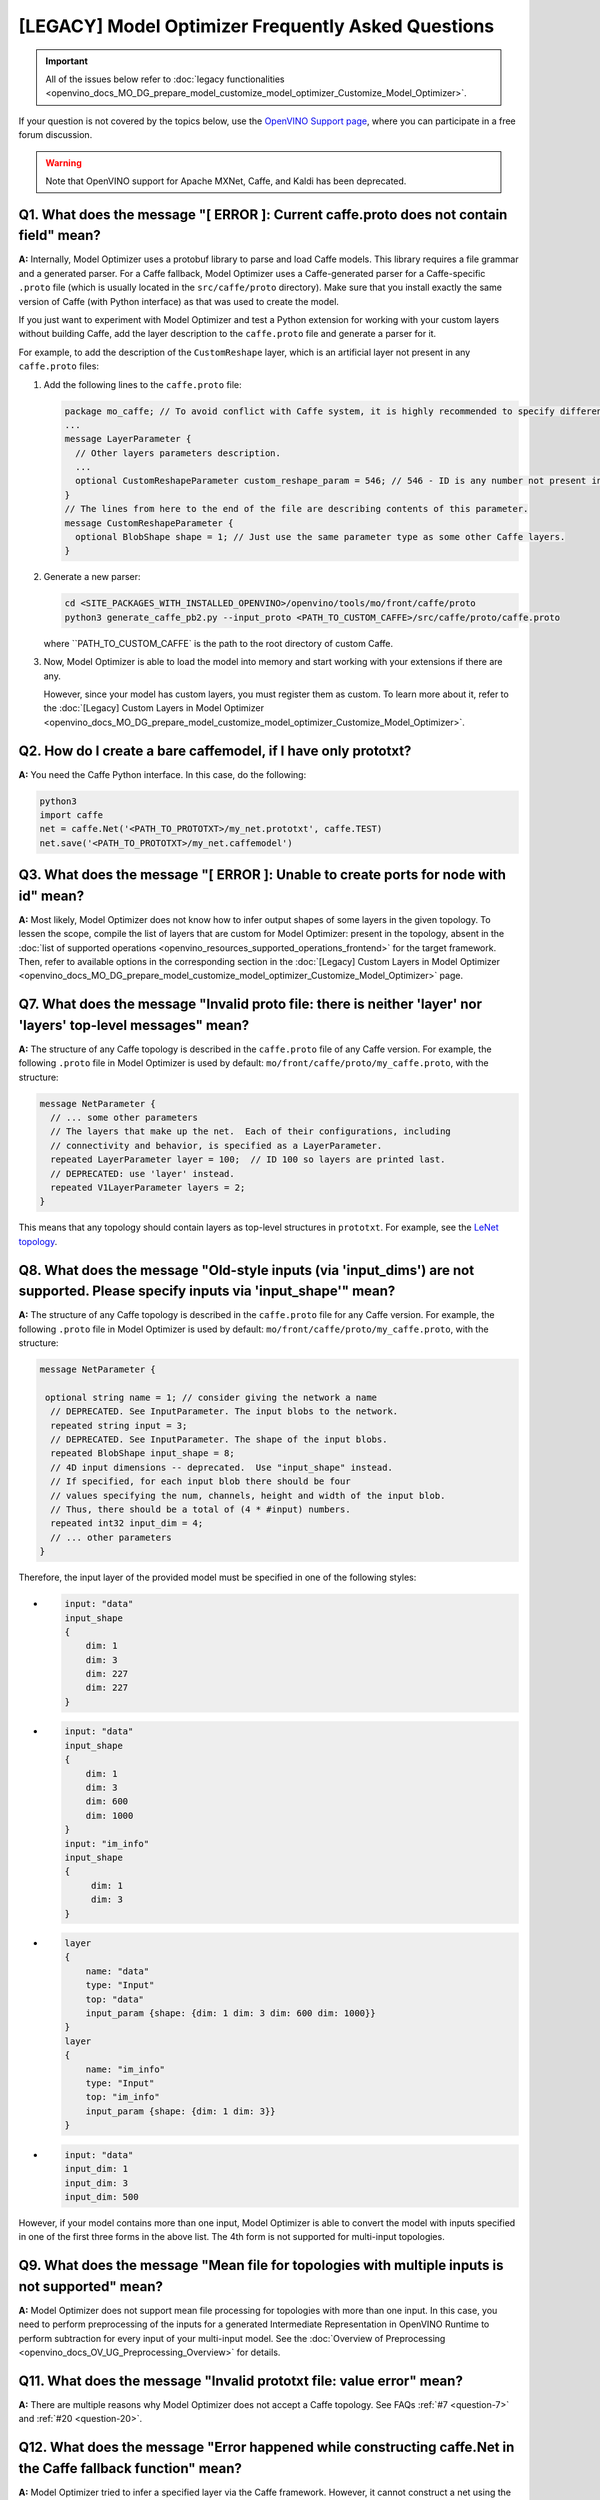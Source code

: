 .. {#openvino_docs_MO_DG_prepare_model_Model_Optimizer_FAQ}

[LEGACY] Model Optimizer Frequently Asked Questions
===========================================================


.. important::

   All of the issues below refer to :doc:`legacy functionalities <openvino_docs_MO_DG_prepare_model_customize_model_optimizer_Customize_Model_Optimizer>`.

If your question is not covered by the topics below, use the
`OpenVINO Support page <https://community.intel.com/t5/Intel-Distribution-of-OpenVINO/bd-p/distribution-openvino-toolkit>`__,
where you can participate in a free forum discussion.

.. warning::

   Note that OpenVINO support for Apache MXNet, Caffe, and Kaldi has been deprecated.

.. _question-1:

Q1. What does the message "[ ERROR ]: Current caffe.proto does not contain field" mean?
#####################################################################################################################################################

**A:** Internally, Model Optimizer uses a protobuf library to parse and load Caffe models. This library requires a file grammar and a generated parser. For a Caffe fallback, Model Optimizer uses a Caffe-generated parser for a Caffe-specific ``.proto`` file (which is usually located in the ``src/caffe/proto`` directory). Make sure that you install exactly the same version of Caffe (with Python interface) as that was used to create the model.

If you just want to experiment with Model Optimizer and test a Python extension for working with your custom
layers without building Caffe, add the layer description to the ``caffe.proto`` file and generate a parser for it.

For example, to add the description of the ``CustomReshape`` layer, which is an artificial layer not present in any ``caffe.proto`` files:

1. Add the following lines to the ``caffe.proto`` file:

   .. code-block:: shell

      package mo_caffe; // To avoid conflict with Caffe system, it is highly recommended to specify different package name.
      ...
      message LayerParameter {
        // Other layers parameters description.
        ...
        optional CustomReshapeParameter custom_reshape_param = 546; // 546 - ID is any number not present in caffe.proto.
      }
      // The lines from here to the end of the file are describing contents of this parameter.
      message CustomReshapeParameter {
        optional BlobShape shape = 1; // Just use the same parameter type as some other Caffe layers.
      }


2. Generate a new parser:

   .. code-block:: shell

      cd <SITE_PACKAGES_WITH_INSTALLED_OPENVINO>/openvino/tools/mo/front/caffe/proto
      python3 generate_caffe_pb2.py --input_proto <PATH_TO_CUSTOM_CAFFE>/src/caffe/proto/caffe.proto


   where ``PATH_TO_CUSTOM_CAFFE` is the path to the root directory of custom Caffe.

3. Now, Model Optimizer is able to load the model into memory and start working with your extensions if there are any.

   However, since your model has custom layers, you must register them as custom. To learn more about it, refer to the :doc:`[Legacy] Custom Layers in Model Optimizer <openvino_docs_MO_DG_prepare_model_customize_model_optimizer_Customize_Model_Optimizer>`.

.. _question-2:

Q2. How do I create a bare caffemodel, if I have only prototxt?
#####################################################################################################################################################

**A:** You need the Caffe Python interface. In this case, do the following:

.. code-block:: shell

   python3
   import caffe
   net = caffe.Net('<PATH_TO_PROTOTXT>/my_net.prototxt', caffe.TEST)
   net.save('<PATH_TO_PROTOTXT>/my_net.caffemodel')


.. _question-3:

Q3. What does the message "[ ERROR ]: Unable to create ports for node with id" mean?
#####################################################################################################################################################

**A:** Most likely, Model Optimizer does not know how to infer output shapes of some layers in the given topology.
To lessen the scope, compile the list of layers that are custom for Model Optimizer: present in the topology,
absent in the :doc:`list of supported operations <openvino_resources_supported_operations_frontend>` for the target framework.
Then, refer to available options in the corresponding section in the  :doc:`[Legacy] Custom Layers in Model Optimizer <openvino_docs_MO_DG_prepare_model_customize_model_optimizer_Customize_Model_Optimizer>` page.

.. _question-7:

Q7. What does the message "Invalid proto file: there is neither 'layer' nor 'layers' top-level messages" mean?
#####################################################################################################################################################

**A:** The structure of any Caffe topology is described in the ``caffe.proto`` file of any Caffe version. For example, the following ``.proto`` file in Model Optimizer is used by default: ``mo/front/caffe/proto/my_caffe.proto``, with the structure:

.. code-block:: sh

   message NetParameter {
     // ... some other parameters
     // The layers that make up the net.  Each of their configurations, including
     // connectivity and behavior, is specified as a LayerParameter.
     repeated LayerParameter layer = 100;  // ID 100 so layers are printed last.
     // DEPRECATED: use 'layer' instead.
     repeated V1LayerParameter layers = 2;
   }


This means that any topology should contain layers as top-level structures in ``prototxt``. For example, see the `LeNet topology <https://github.com/BVLC/caffe/blob/master/examples/mnist/lenet.prototxt>`__.

.. _question-8:

Q8. What does the message "Old-style inputs (via 'input_dims') are not supported. Please specify inputs via 'input_shape'" mean?
#####################################################################################################################################################

**A:** The structure of any Caffe topology is described in the ``caffe.proto`` file for any Caffe version. For example, the following ``.proto`` file in Model Optimizer is used by default: ``mo/front/caffe/proto/my_caffe.proto``, with the structure:

.. code-block:: sh

   message NetParameter {

    optional string name = 1; // consider giving the network a name
     // DEPRECATED. See InputParameter. The input blobs to the network.
     repeated string input = 3;
     // DEPRECATED. See InputParameter. The shape of the input blobs.
     repeated BlobShape input_shape = 8;
     // 4D input dimensions -- deprecated.  Use "input_shape" instead.
     // If specified, for each input blob there should be four
     // values specifying the num, channels, height and width of the input blob.
     // Thus, there should be a total of (4 * #input) numbers.
     repeated int32 input_dim = 4;
     // ... other parameters
   }


Therefore, the input layer of the provided model must be specified in one of the following styles:

*

  .. code-block:: sh

     input: "data"
     input_shape
     {
         dim: 1
         dim: 3
         dim: 227
         dim: 227
     }


*

  .. code-block:: sh

     input: "data"
     input_shape
     {
         dim: 1
         dim: 3
         dim: 600
         dim: 1000
     }
     input: "im_info"
     input_shape
     {
          dim: 1
          dim: 3
     }

*

  .. code-block:: sh

     layer
     {
         name: "data"
         type: "Input"
         top: "data"
         input_param {shape: {dim: 1 dim: 3 dim: 600 dim: 1000}}
     }
     layer
     {
         name: "im_info"
         type: "Input"
         top: "im_info"
         input_param {shape: {dim: 1 dim: 3}}
     }

*

  .. code-block:: sh

     input: "data"
     input_dim: 1
     input_dim: 3
     input_dim: 500


However, if your model contains more than one input, Model Optimizer is able to convert the model with inputs specified in one of the first three forms in the above list. The 4th form is not supported for multi-input topologies.

.. _question-9:

Q9. What does the message "Mean file for topologies with multiple inputs is not supported" mean?
#####################################################################################################################################################

**A:** Model Optimizer does not support mean file processing for topologies with more than one input. In this case, you need to perform preprocessing of the inputs for a generated Intermediate Representation in OpenVINO Runtime to perform subtraction for every input of your multi-input model. See the :doc:`Overview of Preprocessing <openvino_docs_OV_UG_Preprocessing_Overview>` for details.

.. _question-11:

Q11. What does the message "Invalid prototxt file: value error" mean?
#####################################################################################################################################################

**A:** There are multiple reasons why Model Optimizer does not accept a Caffe topology. See FAQs :ref:`#7 <question-7>` and :ref:`#20 <question-20>`.

.. _question-12:

Q12. What does the message "Error happened while constructing caffe.Net in the Caffe fallback function" mean?
#####################################################################################################################################################

**A:** Model Optimizer tried to infer a specified layer via the Caffe framework. However, it cannot construct a net using the Caffe Python interface. Make sure that your ``caffemodel`` and ``prototxt`` files are correct. To ensure that the problem is not in the ``prototxt`` file, see FAQ :ref:`#2 <question-2>`.

.. _question-13:

Q13. What does the message "Cannot infer shapes due to exception in Caffe" mean?
#####################################################################################################################################################

**A:** Model Optimizer tried to infer a custom layer via the Caffe framework, but the model could not be inferred using Caffe. This might happen if you try to convert the model with some noise weights and biases, which conflict with layers that have dynamic shapes. You should write your own extension for every custom layer your topology might have. For more details, refer to the :doc:`[Legacy] Model Optimizer Extensibility <openvino_docs_MO_DG_prepare_model_customize_model_optimizer_Customize_Model_Optimizer>` page.

.. _question-14:

Q14. What does the message "Cannot infer shape for node {} because there is no Caffe available. Please register python infer function for op or use Caffe for shape inference" mean?
####################################################################################################################################################################################

**A:** Your model contains a custom layer and you have correctly registered it with the ``CustomLayersMapping.xml`` file. These steps are required to offload shape inference of the custom layer with the help of the system Caffe. However, Model Optimizer could not import a Caffe package. Make sure that you have built Caffe with a ``pycaffe`` target and added it to the ``PYTHONPATH`` environment variable. At the same time, it is highly recommended to avoid dependency on Caffe and write your own Model Optimizer extension for your custom layer. For more information, refer to FAQ :ref:`#44 <question-44>`.

.. _question-15:

Q15. What does the message "Framework name can not be deduced from the given options. Use --framework to choose one of Caffe, TensorFlow, MXNet" mean?
######################################################################################################################################################

**A:** You have run Model Optimizer without a flag ``--framework caffe|tf|mxnet``. Model Optimizer tries to deduce the framework by the extension of input model file (``.pb`` for TensorFlow, ``.caffemodel`` for Caffe, ``.params`` for Apache MXNet). Your input model might have a different extension and you need to explicitly set the source framework. For example, use ``--framework caffe``.

.. _question-16:

Q16. What does the message "Input shape is required to convert MXNet model. Please provide it with --input_shape" mean?
#####################################################################################################################################################

**A:** Input shape was not provided. That is mandatory for converting an MXNet model to the OpenVINO Intermediate Representation, because MXNet models do not contain information about input shapes. Use the ``--input_shape`` flag to specify it. For more information about using the ``--input_shape``, refer to FAQ :ref:`#56 <question-56>`.

.. _question-17:

.. _question-18:

.. _question-19:

Q19. What does the message "Both --scale and --scale_values are defined. Specify either scale factor or scale values per input channels" mean?
#####################################################################################################################################################

**A:** The ``--scale`` option sets a scaling factor for all channels, while ``--scale_values`` sets a scaling factor per each channel. Using both of them simultaneously produces ambiguity, so you must use only one of them. For more information, refer to the **Using Framework-Agnostic Conversion Parameters** section: for :doc:`Converting a TensorFlow Model <openvino_docs_MO_DG_prepare_model_convert_model_Convert_Model_From_TensorFlow>`.

.. _question-20:

Q20. What does the message "Cannot find prototxt file: for Caffe please specify --input_proto - a protobuf file that stores topology and --input_model that stores pre-trained weights" mean?
##############################################################################################################################################################################################

**A:** Model Optimizer cannot find a ``.prototxt`` file for a specified model. By default, it must be located in the same directory as the input model with the same name (except extension). If any of these conditions is not satisfied, use ``--input_proto`` to specify the path to the ``.prototxt`` file.

.. _question-21:

.. _question-22:

Q22. What does the message "Failed to create directory .. . Permission denied!" mean?
#####################################################################################################################################################

**A:** Model Optimizer cannot create a directory specified via ``--output_dir``. Make sure that you have enough permissions to create the specified directory.

.. _question-23:

Q23. What does the message "Discovered data node without inputs and value" mean?
#####################################################################################################################################################

**A:** One of the layers in the specified topology might not have inputs or values. Make sure that the provided ``caffemodel`` and ``protobuf`` files are correct.

.. _question-24:

Q24. What does the message "Part of the nodes was not translated to IE. Stopped" mean?
#####################################################################################################################################################

**A:** Some of the operations are not supported by OpenVINO Runtime and cannot be translated to OpenVINO Intermediate Representation. You can extend Model Optimizer by allowing generation of new types of operations and implement these operations in the dedicated OpenVINO plugins. For more information, refer to the :doc:`OpenVINO Extensibility Mechanism <openvino_docs_Extensibility_UG_Intro>` guide.

.. _question-25:

Q25. What does the message "While creating an edge from .. to .. : node name is undefined in the graph. Check correctness of the input model" mean?
#####################################################################################################################################################

**A:** Model Optimizer cannot build a graph based on a specified model. Most likely, it is incorrect.

.. _question-26:

Q26. What does the message "Node does not exist in the graph" mean?
#####################################################################################################################################################

**A:** You might have specified an output node via the ``--output`` flag that does not exist in a provided model. Make sure that the specified output is correct and this node exists in the current model.

.. _question-27:

Q27. What does the message "--input parameter was provided. Other inputs are needed for output computation. Provide more inputs or choose another place to cut the net" mean?
##############################################################################################################################################################################

**A:** Most likely, Model Optimizer tried to cut the model by a specified input. However, other inputs are needed.

.. _question-28:

Q28. What does the message "Placeholder node does not have an input port, but input port was provided" mean?
#####################################################################################################################################################

**A:** You might have specified a placeholder node with an input node, while the placeholder node does not have it in the model.

.. _question-29:

Q29. What does the message "Port index is out of number of available input ports for node" mean?
#####################################################################################################################################################

**A:** This error occurs when an incorrect input port is specified with the ``--input`` command line argument. When using ``--input``, you may optionally specify an input port in the form: ``X:node_name``, where ``X`` is an integer index of the input port starting from 0 and ``node_name`` is the name of a node in the model. This error occurs when the specified input port ``X`` is not in the range 0..(n-1), where n is the number of input ports for the node. Specify a correct port index, or do not use it if it is not needed.

.. _question-30:

Q30. What does the message "Node has more than 1 input and input shapes were provided. Try not to provide input shapes or specify input port with PORT:NODE notation, where PORT is an integer" mean?
######################################################################################################################################################################################################

**A:** This error occurs when an incorrect combination of the ``--input`` and ``--input_shape`` command line options is used. Using both ``--input`` and ``--input_shape`` is valid only if ``--input`` points to the ``Placeholder`` node, a node with one input port or ``--input`` has the form ``PORT:NODE``, where ``PORT`` is an integer port index of input for node ``NODE``. Otherwise, the combination of ``--input`` and ``--input_shape`` is incorrect.


.. _question-31:

Q31. What does the message "Input port > 0 in --input is not supported if --input_shape is not provided. Node: NAME_OF_THE_NODE. Omit port index and all input ports will be replaced by placeholders. Or provide --input_shape" mean?
#######################################################################################################################################################################################################################################

**A:** When using the ``PORT:NODE`` notation for the ``--input`` command line argument and ``PORT`` > 0, you should specify ``--input_shape`` for this input. This is a limitation of the current Model Optimizer implementation.

.. note:: It is no longer relevant message since the limitation on input port index for model truncation has been resolved.

.. _question-32:

Q32. What does the message "No or multiple placeholders in the model, but only one shape is provided, cannot set it" mean?
#####################################################################################################################################################

**A:** You might have provided only one shape for the placeholder, while there are none or multiple inputs in the model. Make sure that you have provided the correct data for placeholder nodes.

.. _question-33:

Q33. What does the message "The amount of input nodes for port is not equal to 1" mean?
#####################################################################################################################################################

**A:** This error occurs when the ``SubgraphMatch.single_input_node`` function is used for an input port that supplies more than one node in a sub-graph. The ``single_input_node`` function can be used only for ports that has a single consumer inside the matching sub-graph. When multiple nodes are connected to the port, use the ``input_nodes`` function or ``node_by_pattern`` function instead of ``single_input_node``. For more details, refer to the **Graph Transformation Extensions** section in the :doc:`[Legacy] Model Optimizer Extensibility <openvino_docs_MO_DG_prepare_model_customize_model_optimizer_Model_Optimizer_Extensions_Model_Optimizer_Transformation_Extensions>` guide.

.. _question-34:

Q34. What does the message "Output node for port has already been specified" mean?
#####################################################################################################################################################

**A:** This error occurs when the ``SubgraphMatch._add_output_node`` function is called manually from user's extension code. This is an internal function, and you should not call it directly.

.. _question-35:

Q35. What does the message "Unsupported match kind.... Match kinds "points" or "scope" are supported only" mean?
#####################################################################################################################################################

**A:** While using configuration file to implement a TensorFlow front replacement extension, an incorrect match kind was used. Only ``points`` or ``scope`` match kinds are supported.  For more details, refer to the :doc:`[Legacy] Model Optimizer Extensibility <openvino_docs_MO_DG_prepare_model_customize_model_optimizer_Customize_Model_Optimizer>` guide.

.. _question-36:

Q36. What does the message "Cannot write an event file for the TensorBoard to directory" mean?
#####################################################################################################################################################

**A:** Model Optimizer tried to write an event file in the specified directory but failed to do that. That could happen when the specified directory does not exist or you do not have permissions to write in it.

.. _question-37:

Q37. What does the message "There is no registered 'infer' function for node  with op = .. . Please implement this function in the extensions" mean?
#####################################################################################################################################################

**A** Most likely, you tried to extend Model Optimizer with a new primitive, but you did not specify an infer function. For more information on extensions, see the :doc:`OpenVINO Extensibility Mechanism <openvino_docs_Extensibility_UG_Intro>` guide.

.. _question-38:

Q38. What does the message "Stopped shape/value propagation at node" mean?
#####################################################################################################################################################

**A:** Model Optimizer cannot infer shapes or values for the specified node. It can happen because of the following reasons: a bug exists in the custom shape infer function, the node inputs have incorrect values/shapes, or the input shapes are incorrect.

.. _question-39:

Q39. What does the message "The input with shape .. does not have the batch dimension" mean?
#####################################################################################################################################################

**A:** Batch dimension is the first dimension in the shape and it should be equal to 1 or undefined. In your case, it is not either equal to 1 or undefined, which is why the ``-b`` shortcut produces undefined and unspecified behavior. To resolve the issue, specify full shapes for each input with the ``--input_shape`` option. Run Model Optimizer with the ``--help`` option to learn more about the notation for input shapes.

.. _question-40:

Q40. What does the message "Not all output shapes were inferred or fully defined for node" mean?
#####################################################################################################################################################

**A:** Most likely, the shape is not defined (partially or fully) for the specified node. You can use ``--input_shape`` with positive integers to override model input shapes.

.. _question-41:

Q41. What does the message "Shape for tensor is not defined. Can not proceed" mean?
#####################################################################################################################################################

**A:** This error occurs when the ``--input`` command-line option is used to cut a model and ``--input_shape`` is not used to override shapes for a node, so a shape for the node cannot be inferred by Model Optimizer. You need to help Model Optimizer by specifying shapes with ``--input_shape`` for each node specified with the ``--input`` command-line option.

.. _question-42:

Q42. What does the message "Module TensorFlow was not found. Please install TensorFlow 1.2 or higher" mean?
#####################################################################################################################################################

**A:** To convert TensorFlow models with Model Optimizer, TensorFlow 1.2 or newer must be installed. For more information on prerequisites, see the :doc:`Configuring Model Optimizer <openvino_docs_MO_DG_Deep_Learning_Model_Optimizer_DevGuide>` guide.

.. _question-43:

Q43. What does the message "Cannot read the model file: it is incorrect TensorFlow model file or missing" mean?
#####################################################################################################################################################

**A:** The model file should contain a frozen TensorFlow graph in the text or binary format. Make sure that ``--input_model_is_text`` is provided for a model in the text format. By default, a model is interpreted as binary file.

.. _question-44:

Q44. What does the message "Cannot pre-process TensorFlow graph after reading from model file. File is corrupt or has unsupported format" mean?
#####################################################################################################################################################

**A:** Most likely, there is a problem with the specified file for the model. The file exists, but it has an invalid format or is corrupted.

.. _question-45:

Q45. What does the message "Found custom layer. Model Optimizer does not support this layer. Please, register it in CustomLayersMapping.xml or implement extension" mean?
##########################################################################################################################################################################

**A:** This means that the layer ``{layer_name}`` is not supported in Model Optimizer. You will find a list of all unsupported layers in the corresponding section. You should implement the extensions for this layer. See :doc:`OpenVINO Extensibility Mechanism <openvino_docs_Extensibility_UG_Intro>` for more information.

.. _question-46:

Q46. What does the message "Custom replacement configuration file does not exist" mean?
#####################################################################################################################################################

**A:** A path to the custom replacement configuration file was provided with the ``--transformations_config`` flag, but the file could not be found. Make sure the specified path is correct and the file exists.

.. _question-47:

Q47. What does the message "Extractors collection have case insensitive duplicates" mean?
#####################################################################################################################################################

**A:** When extending Model Optimizer with new primitives, keep in mind that their names are case-insensitive. Most likely, another operation with the same name is already defined. For more information, see the :doc:`OpenVINO Extensibility Mechanism <openvino_docs_Extensibility_UG_Intro>` guide.

.. _question-48:

Q48. What does the message "Input model name is not in an expected format, cannot extract iteration number" mean?
#####################################################################################################################################################

**A:** Model Optimizer cannot load an MXNet model in the specified file format. Make sure you use the ``.json`` or ``.param`` format.

.. _question-49:

Q49. What does the message "Cannot convert type of placeholder because not all of its outputs are 'Cast' to float operations" mean?
#####################################################################################################################################################

**A:** There are models where ``Placeholder`` has the UINT8 type and the first operation after it is 'Cast', which casts the input to FP32. Model Optimizer detected that the ``Placeholder`` has the UINT8 type, but the next operation is not 'Cast' to float. Model Optimizer does not support such a case. Make sure you change the model to have ``Placeholder`` for FP32.

.. _question-50:

Q50. What does the message "Data type is unsupported" mean?
#####################################################################################################################################################

**A:** Model Optimizer cannot read the value with the specified data type. Currently, the following types are supported: bool, float16, float32, double, int8, int16, int32, int64, uint8, uint16, uint32, uint64, str.

.. _question-51:

Q51. What does the message "No node with name ..." mean?
#####################################################################################################################################################

**A:** Model Optimizer tried to access a node that does not exist. This could happen if you have incorrectly specified placeholder, input or output node name.

.. _question-52:

Q52. What does the message "Module MXNet was not found. Please install MXNet 1.0.0" mean?
#####################################################################################################################################################

**A:** To convert MXNet models with Model Optimizer, Apache MXNet 1.0.0 must be installed. For more information about prerequisites, see the :doc:`Configuring Model Optimizer <openvino_docs_MO_DG_Deep_Learning_Model_Optimizer_DevGuide>` guide.

.. _question-53:

Q53. What does the message "The following error happened while loading MXNet model .." mean?
#####################################################################################################################################################

**A:** Most likely, there is a problem with loading of the MXNet model. Make sure the specified path is correct, the model exists and is not corrupted, and you have sufficient permissions to work with it.

.. _question-54:

Q54. What does the message "The following error happened while processing input shapes: .." mean?
#####################################################################################################################################################

**A:** Make sure inputs are defined and have correct shapes. You can use ``--input_shape`` with positive integers to override model input shapes.

.. _question-55:

Q55. What does the message "Attempt to register of custom name for the second time as class. Note that custom names are case-insensitive" mean?
#####################################################################################################################################################

**A:** When extending Model Optimizer with new primitives, keep in mind that their names are case-insensitive. Most likely, another operation with the same name is already defined. For more information, see the :doc:`OpenVINO Extensibility Mechanism <openvino_docs_Extensibility_UG_Intro>` guide.

.. _question-56:

Q56. What does the message "Both --input_shape and --batch were provided. Please, provide only one of them" mean?
#####################################################################################################################################################

**A:** Specifying the batch and the input shapes at the same time is not supported. You must specify a desired batch as the first value of the input shape.

.. _question-57:

Q57. What does the message "Input shape .. cannot be parsed" mean?
#####################################################################################################################################################

**A:** The specified input shape cannot be parsed. Define it in one of the following ways:

*

  .. code-block:: shell

     mo --input_model <INPUT_MODEL>.caffemodel --input_shape (1,3,227,227)

*

  .. code-block:: shell

     mo --input_model <INPUT_MODEL>.caffemodel --input_shape [1,3,227,227]

* In case of multi input topology you should also specify inputs:

  .. code-block:: shell

     mo --input_model /path-to/your-model.caffemodel --input data,rois --input_shape (1,3,227,227),(1,6,1,1)


Keep in mind that there is no space between and inside the brackets for input shapes.

.. _question-58:

Q58. What does the message "Please provide input layer names for input layer shapes" mean?
#####################################################################################################################################################

**A:** When specifying input shapes for several layers, you must provide names for inputs, whose shapes will be overwritten. Additional information for ``--input_shape`` is in FAQ :ref:`#56 <question-56>`.

.. _question-59:

Q59. What does the message "Values cannot be parsed" mean?
#####################################################################################################################################################

**A:** Mean values for the given parameter cannot be parsed. It should be a string with a list of mean values. For example, in '(1,2,3)', 1 stands for the RED channel, 2 for the GREEN channel, 3 for the BLUE channel.

.. _question-60:

Q60. What does the message ".. channels are expected for given values" mean?
#####################################################################################################################################################

**A:** The number of channels and the number of given values for mean values do not match. The shape should be defined as '(R,G,B)' or '[R,G,B]'. The shape should not contain undefined dimensions (? or -1). The order of values is as follows: (value for a RED channel, value for a GREEN channel, value for a BLUE channel).

.. _question-61:

Q61. What does the message "You should specify input for each mean value" mean?
#####################################################################################################################################################

**A:** Most likely, you didn't specify inputs using ``--mean_values``. Specify inputs with the ``--input`` flag. For usage examples, refer to the FAQ :ref:`#62 <question-62>`.

.. _question-62:

Q62. What does the message "You should specify input for each scale value" mean?
#####################################################################################################################################################

**A:** Most likely, you didn't specify inputs using ``--scale_values``. Specify inputs with the ``--input`` flag. For usage examples, refer to the FAQ :ref:`#63 <question-63>`.

.. _question-63:

Q63. What does the message "Number of inputs and mean values does not match" mean?
#####################################################################################################################################################

**A:** The number of specified mean values and the number of inputs must be equal.

.. _question-64:

Q64. What does the message "Number of inputs and scale values does not match" mean?
#####################################################################################################################################################

**A:** The number of specified scale values and the number of inputs must be equal.

.. _question-65:

Q65. What does the message "No class registered for match kind ... Supported match kinds are .. " mean?
#####################################################################################################################################################

**A:** A replacement defined in the configuration file for sub-graph replacement, using node names patterns or start/end nodes, has the ``match_kind`` attribute. The attribute may have only one of the values: ``scope`` or ``points``. If a different value is provided, this error is displayed.

.. _question-66:

Q66. What does the message "No instance(s) is(are) defined for the custom replacement" mean?
#####################################################################################################################################################

**A:** A replacement defined in the configuration file for sub-graph replacement, using node names patterns or start/end nodes, has the ``instances`` attribute. This attribute is mandatory. This error will occur if the attribute is missing. For more details, refer to the **Graph Transformation Extensions** section in the :doc:`[Legacy] Model Optimizer Extensibility <openvino_docs_MO_DG_prepare_model_customize_model_optimizer_Customize_Model_Optimizer>` guide.

.. _question-67:

Q67. What does the message "The instance must be a single dictionary for the custom replacement with id .." mean?
#####################################################################################################################################################

**A:** A replacement defined in the configuration file for sub-graph replacement, using start/end nodes, has the ``instances`` attribute. For this type of replacement, the instance must be defined with a dictionary with two keys ``start_points`` and ``end_points``. Values for these keys are lists with the start and end node names, respectively. For more details, refer to the **Graph Transformation Extensions** section in the :doc:`[Legacy] Model Optimizer Extensibility <openvino_docs_MO_DG_prepare_model_customize_model_optimizer_Model_Optimizer_Extensions_Model_Optimizer_Transformation_Extensions>` guide.

.. _question-68:

Q68. What does the message "No instances are defined for replacement with id .. " mean?
#####################################################################################################################################################

**A:** A replacement for the specified id is not defined in the configuration file. For more information, refer to the FAQ :ref:`#65 <question-65>`.

.. _question-69:

Q69. What does the message "Custom replacements configuration file .. does not exist" mean?
#####################################################################################################################################################

**A:** The path to a custom replacement configuration file was provided with the ``--transformations_config`` flag, but it cannot be found. Make sure the specified path is correct and the file exists.

.. _question-70:

Q70. What does the message "Failed to parse custom replacements configuration file .." mean?
#####################################################################################################################################################

**A:** The file for custom replacement configuration provided with the ``--transformations_config`` flag cannot be parsed. In particular, it should have a valid JSON structure. For more details, refer to the `JSON Schema Reference <https://spacetelescope.github.io/understanding-json-schema/reference/index.html>`__ page.

.. _question-71:

Q71. What does the message "One of the custom replacements in the configuration file .. does not contain attribute 'id'" mean?
#####################################################################################################################################################

**A:** Every custom replacement should declare a set of mandatory attributes and their values. For more details, refer to FAQ :ref:`#71 <question-71>`.

.. _question-72:

Q72. What does the message "File .. validation failed" mean?
#####################################################################################################################################################

**A:** The file for custom replacement configuration provided with the ``--transformations_config`` flag cannot pass validation. Make sure you have specified ``id``, ``instances``, and ``match_kind`` for all the patterns.

.. _question-73:

Q73. What does the message "Cannot update the file .. because it is broken" mean?
#####################################################################################################################################################

**A:** The custom replacement configuration file provided with the ``--tensorflow_custom_operations_config_update`` cannot be parsed. Make sure that the file is correct and refer to FAQ :ref:`#68 <question-68>`, :ref:`#69 <question-69>`, :ref:`#70 <question-70>`, and :ref:`#71 <question-71>`.

.. _question-74:

Q74. What does the message "End node .. is not reachable from start nodes: .." mean?
#####################################################################################################################################################

**A:** This error occurs when you try to make a sub-graph match. It is detected that between the start and end nodes that were specified as inputs/outputs for the subgraph to find, there are nodes marked as outputs but there is no path from them to the input nodes. Make sure the subgraph you want to match does actually contain all the specified output nodes.

.. _question-75:

Q75. What does the message "Sub-graph contains network input node .." mean?
#####################################################################################################################################################

**A:** The start or end node for the sub-graph replacement using start/end nodes is specified incorrectly. Model Optimizer finds internal nodes of the sub-graph strictly "between" the start and end nodes, and then adds all input nodes to the sub-graph (and the inputs of their inputs, etc.) for these "internal" nodes. This error reports that Model Optimizer reached input node during this phase. This means that the start/end points are specified incorrectly in the configuration file. For more details, refer to the **Graph Transformation Extensions** section in the :doc:`[Legacy] Model Optimizer Extensibility <openvino_docs_MO_DG_prepare_model_customize_model_optimizer_Model_Optimizer_Extensions_Model_Optimizer_Transformation_Extensions>` guide.

.. _question-76:

Q76. What does the message "... elements of ... were clipped to infinity while converting a blob for node [...] to ..." mean?
#####################################################################################################################################################

**A:** This message may appear when the ``--compress_to_fp16`` command-line option is used. This option implies compression of all the model weights, biases, and other constant values to FP16. If a value of a constant is out of the range of valid FP16 values, the value is converted to positive or negative infinity. It may lead to incorrect results of inference or may not be a problem, depending on the model. The number of such elements and the total number of elements in the constant value is printed out together with the name of the node, where this value is used.

.. _question-77:

Q77. What does the message "... elements of ... were clipped to zero while converting a blob for node [...] to ..." mean?
#####################################################################################################################################################

**A:** This message may appear when the ``--compress_to_fp16`` command-line option is used. This option implies conversion of all blobs in the mode to FP16. If a value in the blob is so close to zero that it cannot be represented as a valid FP16 value, it is converted to a true zero FP16 value. Depending on the model, it may lead to incorrect results of inference or may not be a problem. The number of such elements and the total number of elements in the blob are printed out together with a name of the node, where this blob is used.

.. _question-78:

Q78. What does the message "The amount of nodes matched pattern ... is not equal to 1" mean?
#####################################################################################################################################################

**A:** This error occurs when the ``SubgraphMatch.node_by_pattern`` function is used with a pattern that does not uniquely identify a single node in a sub-graph. Try to extend the pattern string to make unambiguous match to a single sub-graph node. For more details, refer to the **Graph Transformation Extensions** section in the :doc:`[Legacy] Model Optimizer Extensibility <openvino_docs_MO_DG_prepare_model_customize_model_optimizer_Model_Optimizer_Extensions_Model_Optimizer_Transformation_Extensions>` guide.

.. _question-79:

Q79. What does the message "The topology contains no "input" layers" mean?
#####################################################################################################################################################

**A:** Your Caffe topology ``.prototxt`` file is intended for training. Model Optimizer expects a deployment-ready ``.prototxt`` file. To fix the problem, prepare a deployment-ready ``.prototxt`` file. Preparation of a deploy-ready topology usually results in removing ``data`` layer(s), adding ``input`` layer(s), and removing loss layer(s).

.. _question-80:

Q80. What does the message "Warning: please expect that Model Optimizer conversion might be slow" mean?
#####################################################################################################################################################

**A:** You are using an unsupported Python version. Use only versions 3.4 - 3.6 for the C++ ``protobuf`` implementation that is supplied with OpenVINO toolkit. You can still boost the conversion speed by building the protobuf library from sources. For complete instructions about building ``protobuf`` from sources, see the appropriate section in the :doc:`Converting a Model to Intermediate Representation <openvino_docs_MO_DG_Deep_Learning_Model_Optimizer_DevGuide>` guide.

.. _question-81:

Q81. What does the message "Arguments --nd_prefix_name, --pretrained_model_name and --input_symbol should be provided. Please provide all or do not use any." mean?
####################################################################################################################################################################

**A:** This error occurs if you did not provide the ``--nd_prefix_name``, ``--pretrained_model_name``, and ``--input_symbol`` parameters.
Model Optimizer requires both ``.params`` and ``.nd`` model files to merge into the result file (``.params``).
Topology description (``.json`` file) should be prepared (merged) in advance and provided with the ``--input_symbol`` parameter.

If you add additional layers and weights that are in ``.nd`` files to your model, Model Optimizer can build a model
from one ``.params`` file and two additional ``.nd`` files (``*_args.nd``, ``*_auxs.nd``).
To do that, provide both CLI options or do not pass them if you want to convert an MXNet model without additional weights.

.. _question-82:

Q82. What does the message "You should specify input for mean/scale values" mean?
#####################################################################################################################################################

**A:** When the model has multiple inputs and you want to provide mean/scale values, you need to pass those values for each input. More specifically, the number of passed values should be the same as the number of inputs of the model.
For more information, refer to the :doc:`Converting a Model to Intermediate Representation <openvino_docs_MO_DG_prepare_model_convert_model_Converting_Model>` guide.

.. _question-83:

Q83. What does the message "Input with name ... not found!" mean?
#####################################################################################################################################################

**A:** When you passed the mean/scale values and specify names of input layers of the model, you might have used the name that does not correspond to any input layer. Make sure that you list only names of the input layers of your model when passing values with the ``--input`` option.
For more information, refer to the :doc:`Converting a Model to Intermediate Representation <openvino_docs_MO_DG_prepare_model_convert_model_Converting_Model>` guide.

.. _question-84:

Q84. What does the message "Specified input json ... does not exist" mean?
#####################################################################################################################################################

**A:** Most likely, ``.json`` file does not exist or has a name that does not match the notation of Apache MXNet. Make sure the file exists and has a correct name.

.. _question-85:

Q85. What does the message "Unsupported Input model file type ... Model Optimizer support only .params and .nd files format" mean?
#####################################################################################################################################################

**A:** Model Optimizer for Apache MXNet supports only ``.params`` and ``.nd`` files formats. Most likely, you specified an unsupported file format in ``--input_model``.

.. _question-86:

Q86. What does the message "Operation ... not supported. Please register it as custom op" mean?
#####################################################################################################################################################

**A:** Model Optimizer tried to load the model that contains some unsupported operations.
If you want to convert model that contains unsupported operations, you need to prepare extension for all such operations.
For more information, refer to the :doc:`OpenVINO Extensibility Mechanism <openvino_docs_Extensibility_UG_Intro>` guide.

.. _question-87:

Q87. What does the message "Can not register Op ... Please, call function 'register_caffe_python_extractor' with parameter 'name'" mean?
#####################################################################################################################################################

**A:** This error appears if the class of implementation of ``Op`` for Python Caffe layer could not be used by Model Optimizer. Python layers should be handled differently comparing to ordinary Caffe layers.

In particular, you need to call the function ``register_caffe_python_extractor`` and pass ``name`` as the second argument of the function.
The name should be the compilation of the layer name with the module name separated by a dot.

For example, your topology contains this layer with type ``Python``:

.. code-block:: py
   :force:

   layer {
     name: 'proposal'
     type: 'Python'
     ...
     python_param {
       module: 'rpn.proposal_layer'
       layer: 'ProposalLayer'
       param_str: "'feat_stride': 16"
     }
   }


The first step is to implement an extension for this layer in Model Optimizer as an ancestor of ``Op`` class:

.. code-block:: py
   :force:

   class ProposalPythonExampleOp(Op):
          op = 'Proposal'

          def __init__(self, graph: nx.MultiDiGraph, attrs: dict):
              ...


It is mandatory to call two functions right after the implementation of that class:

.. code-block:: py
   :force:

   class ProposalPythonExampleOp(Op):
         ...

   register_caffe_python_extractor(ProposalPythonExampleOp, 'rpn.proposal_layer.ProposalLayer')
   Op.excluded_classes.append(ProposalPythonExampleOp)


Note that the first call ``register_caffe_python_extractor(ProposalPythonExampleOp, 'rpn.proposal_layer.ProposalLayer')`` registers an extension of the layer in Model Optimizer, which will be found by the specific name (mandatory to join module name and layer name): ``rpn.proposal_layer.ProposalLayer``.

The second call prevents Model Optimizer from using this extension as if it is an extension for
a layer with type ``Proposal``. Otherwise, this layer can be chosen as an implementation of extension that can lead to potential issues.
For more information, refer to the :doc:`OpenVINO Extensibility Mechanism <openvino_docs_Extensibility_UG_Intro>` guide.

.. _question-88:

Q88. What does the message "Model Optimizer is unable to calculate output shape of Memory node .." mean?
#####################################################################################################################################################

**A:** Model Optimizer supports only ``Memory`` layers, in which ``input_memory`` goes before ``ScaleShift`` or the ``FullyConnected`` layer.
This error message means that in your model the layer after input memory is not of the ``ScaleShift`` or ``FullyConnected`` type.
This is a known limitation.

.. _question-89:

Q89. What do the messages "File ...  does not appear to be a Kaldi file (magic number does not match)", "Kaldi model should start with <Nnet> tag" mean?
#########################################################################################################################################################

**A:** These error messages mean that Model Optimizer does not support your Kaldi model, because the ``checksum`` of the model is not
16896 (the model should start with this number), or the model file does not contain the ``<Net>`` tag as a starting one.
Make sure that you provide a path to a true Kaldi model and try again.

.. _question-90:

Q90. What do the messages "Expect counts file to be one-line file." or "Expect counts file to contain list of integers" mean?
#####################################################################################################################################################

**A:** These messages mean that the file counts you passed contain not one line. The count file should start with
``[`` and end with  ``]``,  and integer values should be separated by spaces between those brackets.

.. _question-91:

Q91. What does the message "Model Optimizer is not able to read Kaldi model .." mean?
#####################################################################################################################################################

**A:** There are multiple reasons why Model Optimizer does not accept a Kaldi topology, including:
the file is not available or does not exist. Refer to FAQ :ref:`#88 <question-88>`.

.. _question-92:

Q92. What does the message "Model Optimizer is not able to read counts file  .." mean?
#####################################################################################################################################################

**A:** There are multiple reasons why Model Optimizer does not accept a counts file, including:
the file is not available or does not exist. Refer to FAQ :ref:`#89 <question-89>`.

.. _question-93:

Q93. What does the message "For legacy MXNet models Model Optimizer does not support conversion of old MXNet models (trained with 1.0.0 version of MXNet and lower) with custom layers." mean?
###############################################################################################################################################################################################

**A:** This message means that if you have a model with custom layers and its JSON file has been generated with Apache MXNet version
lower than 1.0.0, Model Optimizer does not support such topologies. If you want to convert it, you have to rebuild
MXNet with unsupported layers or generate a new JSON file with Apache MXNet version 1.0.0 or higher. You also need to implement
OpenVINO extension to use custom layers.
For more information, refer to the :doc:`OpenVINO Extensibility Mechanism <openvino_docs_Extensibility_UG_Intro>` guide.

.. _question-94:

Q94. What does the message "Expected token ``</ParallelComponent>``, has ``...``" mean?
#####################################################################################################################################################

**A:** This error messages mean that Model Optimizer does not support your Kaldi model, because the Net contains ``ParallelComponent`` that does not end with the ``</ParallelComponent>`` tag.
Make sure that you provide a path to a true Kaldi model and try again.

.. _question-95:

.. _question-96:

.. _question-97:

Q97. What does the message "Graph contains a cycle. Can not proceed .." mean?
#####################################################################################################################################################

**A:** Model Optimizer supports only straightforward models without cycles.

There are multiple ways to avoid cycles:

For Tensorflow:

* :doc:`Convert models, created with TensorFlow Object Detection API <openvino_docs_MO_DG_prepare_model_convert_model_tf_specific_Convert_Object_Detection_API_Models>`

For all frameworks:

1. :doc:`Replace cycle containing Sub-graph in Model Optimizer [Legacy Solution] <openvino_docs_MO_DG_prepare_model_customize_model_optimizer_Customize_Model_Optimizer>`
2. See :doc:`OpenVINO Extensibility Mechanism <openvino_docs_Extensibility_UG_Intro>`

or

* Edit the model in its original framework to exclude cycle.

.. _question-98:

.. _question-99:

.. _question-100:

Q100. What does the message "Interp layer shape inference function may be wrong, please, try to update layer shape inference function in the file (extensions/ops/interp.op at the line ...)." mean?
####################################################################################################################################################################################################

**A:** There are many flavors of Caffe framework, and most layers in them are implemented identically.
However, there are exceptions. For example, the output value of layer Interp is calculated differently in Deeplab-Caffe and classic Caffe. Therefore, if your model contains layer Interp and the conversion of your model has failed, modify the ``interp_infer`` function in the ``extensions/ops/interp.op`` file according to the comments in the file.

.. _question-101:

Q101. What does the message "Mean/scale values should ..." mean?
#####################################################################################################################################################

**A:** It means that your mean/scale values have a wrong format. Specify mean/scale values in the form of ``layer_name(val1,val2,val3)``.
You need to specify values for each input of the model. For more information, refer to the :doc:`Converting a Model to Intermediate Representation <openvino_docs_MO_DG_prepare_model_convert_model_Converting_Model>` guide.

.. _question-102:

Q102. What does the message "Operation _contrib_box_nms is not supported ..." mean?
#####################################################################################################################################################

**A:** It means that you are trying to convert a topology contains the ``_contrib_box_nms`` operation which is not supported directly. However, the sub-graph of operations including ``_contrib_box_nms`` could be replaced with the DetectionOutput layer if your topology is one of the ``gluoncv`` topologies. Specify the ``--enable_ssd_gluoncv`` command-line parameter for Model Optimizer to enable this transformation.

.. _question-103:

Q103. What does the message "ModelOptimizer is not able to parse *.caffemodel" mean?
#####################################################################################################################################################

**A:** If a ``*.caffemodel`` file exists and is correct, the error occurred possibly because of the use of Python protobuf implementation. In some cases, error messages may appear during model parsing, for example: "``utf-8`` codec can't decode byte 0xe0 in position 4: invalid continuation byte in field: mo_caffe.SpatialTransformerParameter.transform_type". You can either use a newer Python version (3.8 - 3.11) or build the ``cpp`` implementation of ``protobuf`` yourself for your version of Python. For the complete instructions about building ``protobuf`` from sources, see the appropriate section in the :doc:`Converting Models with Model Optimizer <openvino_docs_MO_DG_Deep_Learning_Model_Optimizer_DevGuide>` guide.

.. _question-104:

.. _question-105:

Q105. What does the message "The IR preparation was executed by the legacy MO path. ..." mean?
#####################################################################################################################################################

**A:** For the models in ONNX format, there are two available paths of IR conversion.
The old one is handled by the old Python implementation, while the new one uses new C++ frontends.
Starting from the 2022.1 version, the default IR conversion path for ONNX models is processed using the new ONNX frontend.
Certain features, such as ``--extensions`` and ``--transformations_config``, are not yet fully supported on the new frontends.
The new frontends support only paths to shared libraries (.dll and .so) for ``--extensions``. They support JSON configurations with defined library fields for ``--transformations_config``.
Inputs freezing (enabled by ``--freeze_placeholder_with_value`` or ``--input`` arguments) is not supported by the new frontends.
The IR conversion falls back to the old path if a user does not select any expected path of conversion explicitly (with ``--use_new_frontend`` or ``--use_legacy_frontend`` MO arguments) and unsupported pre-defined scenario is detected on the new frontend path.

